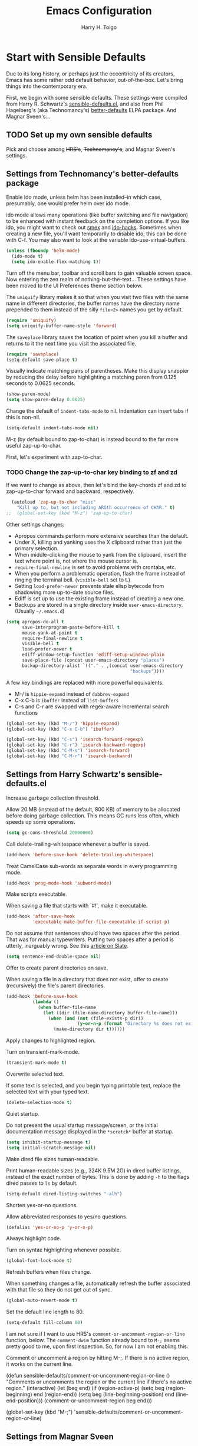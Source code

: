 #+TITLE: Emacs Configuration

#+AUTHOR: Harry H. Toigo
#+EMAIL: hhtoigo@gmail.com
#+OPTIONS: toc:nil num:nil

* Start with Sensible Defaults

Due to its long history, or perhaps just the eccentricity of its creators, Emacs
has some rather odd default behavior, out-of-the-box. Let's bring things into
the contemporary era.

First, we begin with some sensible defaults. These settings were compiled from
Harry R. Schwartz's [[https://github.com/hrs/sensible-defaults.el][sensible-defaults.el]], and also from Phil Hagelberg's (aka
Technomancy's) [[https://github.com/technomancy/better-defaults][better-defaults]] ELPA package. And Magnar Sveen's...

** TODO Set up my own sensible defaults

   Pick and choose among +HRS's+, +Technomancy's+, and Magnar Sveen's settings.

** Settings from Technomancy's better-defaults package

Enable ido mode, unless helm has been installed--in which case, presumably, one
would prefer helm over ido mode.

ido mode allows many operations (like buffer switching and file navigation) to
be enhanced with instant feedback on the completion options. If you like ido,
you might want to check out [[https://github.com/nonsequitur/smex][smex]] and [[https://github.com/scottjad/ido-hacks][ido-hacks]]. Sometimes when creating a new
file, you'll want temporarily to disable ido; this can be done with C-f. You may
also want to look at the variable ido-use-virtual-buffers.

#+begin_src emacs-lisp
  (unless (fboundp 'helm-mode)
    (ido-mode t)
    (setq ido-enable-flex-matching t))
#+end_src

Turn off the menu bar, toolbar and scroll bars to gain valuable screen space.
Now entering the zen realm of nothing-but-the-text... These settings have been
moved to the UI Preferences theme section below.

The =uniquify= library makes it so that when you visit two files with the same
name in different directories, the buffer names have the directory name
prepended to them instead of the silly =file<2>= names you get by default.

#+begin_src emacs-lisp
  (require 'uniquify)
  (setq uniquify-buffer-name-style 'forward)
#+end_src

The =saveplace= library saves the location of point when you kill a buffer and
returns to it the next time you visit the associated file.

#+begin_src emacs-lisp
  (require 'saveplace)
  (setq-default save-place t)
#+end_src

Visually indicate matching pairs of parentheses. Make this display snappier by
reducing the delay before highlighting a matching paren from 0.125 seconds to
0.0625 seconds.

#+begin_src emacs-lisp
  (show-paren-mode)
  (setq show-paren-delay 0.0625)
#+end_src

Change the default of =indent-tabs-mode= to nil. Indentation can insert tabs if
this is non-nil.

#+begin_src emacs-lisp
  (setq-default indent-tabs-mode nil)
#+end_src

M-z (by default bound to zap-to-char) is instead bound to the far more useful
zap-up-to-char.

First, let's experiment with zap-to-char.

*** TODO Change the zap-up-to-char key binding to zf and zd

If we want to change as above, then let's bind the key-chords zf and zd to
zap-up-to-char forward and backward, respectively.

#+begin_src emacs-lisp
  (autoload 'zap-up-to-char "misc"
    "Kill up to, but not including ARGth occurrence of CHAR." t)
;;  (global-set-key (kbd "M-z") 'zap-up-to-char)
#+end_src

Other settings changes:
  - Apropos commands perform more extensive searches than the default.
  - Under X, killing and yanking uses the X clipboard rather than just the
    primary selection.
  - When middle-clicking the mouse to yank from the clipboard, insert the text
    where point is, not where the mouse cursor is.
  - ~require-final-newline~ is set to avoid problems with crontabs, etc.
  - When you perform a problematic operation, flash the frame instead of ringing
    the terminal bell. (~visible-bell~ set to t.)
  - Setting ~load-prefer-newer~ prevents stale elisp bytecode from shadowing
    more up-to-date source files.
  - Ediff is set up to use the existing frame instead of creating a new one.
  - Backups are stored in a single directory inside ~user-emacs-directory~.
    (Usually ~~/.emacs.d~)

#+begin_src emacs-lisp
  (setq apropos-do-all t
        save-interprogram-paste-before-kill t
        mouse-yank-at-point t
        require-final-newline t
        visible-bell t
        load-prefer-newer t
        ediff-window-setup-function 'ediff-setup-windows-plain
        save-place-file (concat user-emacs-directory "places")
        backup-directory-alist `(("." . ,(concat user-emacs-directory
                                                 "backups"))))
#+end_src

A few key bindings are replaced with more powerful equivalents:
  - M-/ is =hippie-expand= instead of =dabbrev-expand=
  - C-x C-b is =ibuffer= instead of =list-buffers=
  - C-s and C-r are swapped with regex-aware incremental search functions

#+begin_src emacs-lisp
  (global-set-key (kbd "M-/") 'hippie-expand)
  (global-set-key (kbd "C-x C-b") 'ibuffer)

  (global-set-key (kbd "C-s") 'isearch-forward-regexp)
  (global-set-key (kbd "C-r") 'isearch-backward-regexp)
  (global-set-key (kbd "C-M-s") 'isearch-forward)
  (global-set-key (kbd "C-M-r") 'isearch-backward)
#+end_src

** Settings from Harry Schwartz's sensible-defaults.el

Increase garbage collection threshold.

Allow 20 MB (instead of the default, 800 KB) of memory to be allocated before
doing garbage collection. This means GC runs less often, which speeds up some
operations.

#+begin_src emacs-lisp
  (setq gc-cons-threshold 20000000)
#+end_src

Call delete-trailing-whitespace whenever a buffer is saved.

#+begin_src emacs-lisp
  (add-hook 'before-save-hook 'delete-trailing-whitespace)
#+end_src

Treat CamelCase sub-words as separate words in every programming mode.

#+begin_src emacs-lisp
  (add-hook 'prog-mode-hook 'subword-mode)
#+end_src

Make scripts executable.

When saving a file that starts with `#!', make it executable.

#+begin_src emacs-lisp
  (add-hook 'after-save-hook
            'executable-make-buffer-file-executable-if-script-p)
#+end_src

Do not assume that sentences should have two spaces after the period. That was
for manual typewriters. Putting two spaces after a period is utterly, inarguably
wrong. See this [[https:www.slate.com/articles/technology/technology/2011/01/space_invaders.html][article on Slate]].

#+begin_src emacs-lisp
  (setq sentence-end-double-space nil)
#+end_src

Offer to create parent directories on save.

When saving a file in a directory that does not exist, offer to create
(recursively) the file's parent directories.

#+begin_src emacs-lisp
  (add-hook 'before-save-hook
            (lambda ()
              (when buffer-file-name
                (let ((dir (file-name-directory buffer-file-name)))
                  (when (and (not (file-exists-p dir))
                             (y-or-n-p (format "Directory %s does not exist. Create it?" dir)))
                    (make-directory dir t))))))
#+end_src

Apply changes to highlighted region.

Turn on transient-mark-mode.

#+begin_src emacs-lisp
  (transient-mark-mode t)
#+end_src

Overwrite selected text.

If some text is selected, and you begin typing printable text, replace the
selected text with your typed text.

#+begin_src emacs-lisp
  (delete-selection-mode t)
#+end_src

Quiet startup.

Do not present the usual startup message/screen, or the initial documentation
message displayed in the =*scratch*= buffer at startup.

#+begin_src emacs-lisp
  (setq inhibit-startup-message t)
  (setq initial-scratch-message nil)
#+end_src

Make dired file sizes human-readable.

Print human-readable sizes (e.g., 324K 9.5M 2G) in dired buffer listings,
instead of the exact number of bytes. This is done by adding ~-h~ to the flags
dired passes to ~ls~ by default.

#+begin_src emacs-lisp
  (setq-default dired-listing-switches "-alh")
#+end_src


Shorten yes-or-no questions.

Allow abbreviated responses to yes/no questions.

#+begin_src emacs-lisp
  (defalias 'yes-or-no-p 'y-or-n-p)
#+end_src

Always highlight code.

Turn on syntax highlighting whenever possible.

#+begin_src emacs-lisp
  (global-font-lock-mode t)
#+end_src

Refresh buffers when files change.

When something changes a file, automatically refresh the buffer associated with
that file so they do not get out of sync.

#+begin_src emacs-lisp
  (global-auto-revert-mode t)
#+end_src

Set the default line length to 80.

#+begin_src emacs-lisp
  (setq-default fill-column 80)
#+end_src

I am not sure if I want to use HRS's ~comment-or-uncomment-region-or-line~
function, below. The ~comment-dwim~ function already bound to =M-;= seems pretty
good to me, upon first inspection. So, for now I am not enabling this.


Comment or uncomment a region by hitting M-;. If there is no active region, it
works on the current line.

  (defun sensible-defaults/comment-or-uncomment-region-or-line ()
    "Comments or uncomments the region or the current line if
  there's no active region."
    (interactive)
    (let (beg end)
      (if (region-active-p)
          (setq beg (region-beginning) end (region-end))
        (setq beg (line-beginning-position) end (line-end-position)))
      (comment-or-uncomment-region beg end)))

  (global-set-key (kbd "M-;")
                  'sensible-defaults/comment-or-uncomment-region-or-line)

** Settings from Magnar Sveen

* Escape from Novice Mode

Certain commands in Emacs which "can easily confuse the user" are disabled by
default. This is the so-called novice mode. We are not confused by these
commands. Run at full power, please!

#+begin_src emacs-lisp
(put 'downcase-region 'disabled nil)
(put 'upcase-region 'disabled nil)
(put 'narrow-to-region 'disabled nil)
(put 'dired-find-alternate-file 'disabled nil)
#+end_src

* Set up the Emacs load path

Additional directories from which to load files.

#+begin_src emacs-lisp
  (setq lisp-dir
        (expand-file-name "lisp" user-emacs-directory))
  (setq settings-dir
        (expand-file-name "settings" user-emacs-directory))
  (add-to-list 'load-path lisp-dir)
  (add-to-list 'load-path settings-dir)
#+end_src

* Global Top-Level Definitions

Here we define some utility functions. I have chosen to include these defuns
here, rather than in another file, to see if the capabilities of Org mode are
sufficient for keeping things organized, while at the same time having the
entire Emacs configuration together in one place, printable, exportable, etc. as
one.

#+begin_src emacs-lisp
(defun install-if-needed (package)
  "Install a package only if it's not already installed."
  (unless (package-installed-p package)
    (package-install package)))

(defun move-beginning-of-line-or-indent (arg)
  "Move point to first non-whitespace character or beginning of line.

Move point to the first non-whitespace character on this line.
If point is already there, move to the beginning of the line.
Effectively toggle between the first non-whitespace character and
the beginning of the line.

If ARG is not nil or 1, move forward ARG - 1 lines first.  If
point reaches the beginning or end of the buffer, stop there."
  (interactive "^p")
  (or arg (setq arg 1))

  ;; Move by lines first, if ARG is not 1
  (when (/= arg 1)
    (let ((line-move-visual nil))
      (forward-line (1- arg))))

  (let ((orig-point (point)))
    (back-to-indentation)
    (when (= orig-point (point))
      (move-beginning-of-line 1))))

(defun duplicate-current-line-or-region (arg)
  "Duplicates the current line or region ARG times.
If there's no region, the current line will be duplicated. However, if
there's a region, all lines that region covers will be duplicated."
  (interactive "p")
  (let (beg end (origin (point)))
    (if (and mark-active (> (point) (mark)))
        (exchange-point-and-mark))
    (setq beg (line-beginning-position))
    (if mark-active
        (exchange-point-and-mark))
    (setq end (line-end-position))
    (let ((region (buffer-substring-no-properties beg end)))
      (dotimes (i arg)
        (goto-char end)
        (newline)
        (insert region)
        (setq end (point)))
      (goto-char (+ origin (* (length region) arg) arg)))))

(defun rotate-windows (arg)
  "Rotate your windows; use the prefix argument to rotate the other direction"
  (interactive "P")
  (if (not (> (count-windows) 1))
      (message "You can't rotate a single window.")
    (let* ((rotate-times (prefix-numeric-value arg))
           (direction (if (or (< rotate-times 0) (equal arg '(4)))
                          'reverse
                        'identity)))
      (dotimes (_ (abs rotate-times))
        (dotimes (i (- (count-windows) 1))
          (let* ((w1 (elt (funcall direction (window-list)) i))
                 (w2 (elt (funcall direction (window-list)) (+ i 1)))
                 (b1 (window-buffer w1))
                 (b2 (window-buffer w2))
                 (s1 (window-start w1))
                 (s2 (window-start w2))
                 (p1 (window-point w1))
                 (p2 (window-point w2)))
            (set-window-buffer-start-and-point w1 b2 s2 p2)
            (set-window-buffer-start-and-point w2 b1 s1 p1)))))))
#+end_src

* Do we need to set up Package.el here?

By default, Emacs automatically loads all installed packages. This happens at
startup, *after* processing the init file. (Emacs does not load packages at
startup if invoked with the `-q' or `--no-init-file' options.) To disable
automatic package loading, change the variable `package-enable-at-startup' to
`nil'.

In some circumstances, you may want to load packages explicitly in your init
file (usually because some other code in your init file depends on a package).
In that case, your init file should call the function `package-initialize'. This
will automatically set `package-enable-at-startup' to `nil', to avoid loading
the packages again after processing the init file. Alternatively, you may choose
to completely inhibit package loading at startup, and invoke the command `M-x
package-initialize' to load your packages manually. It is up to you to ensure
that relevant user options, such as `package-load-list' (see below), are set up
prior to the `package-initialize' call.

For finer control over package loading, you can use the variable
`package-load-list', *but* it seems that =use-package= allows for even better
control than `package-load-list' would, right?

** Workaround for Emacs bug #34341

 This manifests itself as the prompt: Buffer *elpa.gnu.org:431* has a running
 process; kill it? It also produces an error: `Bad request' when trying to
 download the package auctex, preventing us from installing it.

 The bug report is at https://debbugs.gnu.org/34341. It apparently is due to the
 function url-retrieve-synchronously returning a blank buffer, when it should
 return a https / TLS response.

 The workaround is to disable GNU TLS version 1.3:

 #+begin_src emacs-lisp
 (setq gnutls-algoritm-priority "normal:-vers-tls1.3")
 #+end_src

** Package Archives

 We use GNU ELPA, Non-GNU ELPA, and MELPA Stable? .

 #+begin_src emacs-lisp
 (require 'package)
 (when (< emacs-major-version 24)
   ;; For important compatibility libraries like cl-lib
   (add-to-list 'package-archives
                '("gnu" . "https://elpa.gnu.org/packages/")))
 ;; MELPA
 ;; (add-to-list 'package-archives
 ;;              '("melpa" . "https://melpa.org/packages/") t)
 ;; See `package-archive-priorities` and `package-pinned-packages`.
 (add-to-list 'package-archives
              '("melpa-stable" . "https://stable.melpa.org/packages/") t)

 ;; Prefer packages from GNU and Non-GNU archives.
 ;; Archives not in the list have priority 0.
 (setq package-archive-priorities
       '(("gnu" . 2)
         ("nongnu" . 1)))

 (package-initialize)
 #+end_src

* Configure =use-package=

If =use-package= is not already installed, bootstrap it.

#+begin_src emacs-lisp
  (unless (package-installed-p 'use-package)
    (package-refresh-contents)
    (package-install 'use-package))
#+end_src

Declare that we will be using =use-package=.

~use-package.el~ is no longer needed at runtime, so (require 'use-package) can
be wrapped in an ~eval-when-compile~ form, to further reduce load time.

#+begin_src emacs-lisp
  (eval-when-compile
    ;; The following is not needed if use-package.el is in ~/.emacs.d
    ;; (add-to-list 'load-path "/path/to/use-package.el")
    (require 'use-package))
    (require 'bind-key)           ; if you use any :bind variant
;;  (require 'diminish)           ; if you use :diminish
#+end_src

Tell =use-package= to be more verbose. Also, ensure packages are installed; i.e.
if a package declared with use-package has not been installed already, go ahead
and install it via package.el. These settings were used by Harry Schwartz.

#+begin_src emacs-lisp
  (setq use-package-verbose t
        use-package-always-ensure t)
#+end_src

Always compile packages.

#+begin_src emacs-lisp
  (use-package auto-compile
    :config (auto-compile-on-load-mode))
#+end_src

* Personal Information

** Who am I? Where am I?

#+begin_src emacs-lisp
  (setq user-full-name "Harry H. Toigo"
        user-mail-address "hhtoigo@gmail.com"
        calendar-latitude 37.8
        calendar-longitude -122.3
        calendar-location-name "Alameda, CA")
#+end_src

* Trying Out Packages

Try out packages before permanently installing them.

#+begin_src emacs-lisp
  (use-package try)
#+end_src

* UI Preferences
** Column number

 Show the column number along with the row in the modeline.

 #+begin_src emacs-lisp
 (setq column-number-mode t)
 #+end_src

** Fill column indicator

 We used to use package fill-column-indicator.

 This is now built-in to Emacs as =display-fill-column-indicator-mode=.

** Use fancy lambdas

 Why not?

 #+begin_src emacs-lisp
 (global-prettify-symbols-mode t)
 #+end_src

** Theme and other appearance settings

We store custom theme files in a =themes= subdirectory under
=user-emacs-directory= to reduce clutter in =user-emacs-directory=.

#+begin_src emacs-lisp
  (setq custom-theme-directory "~/.emacs.d/themes")
#+end_src

We have installed the =spacemacs-theme= package and are trying that. It doesn't
seem to need a use-package declaration. We used the Custom Themes menu command
to set it.

We also want to hide the menu bar, tool bar, and scrollbars. We do this in the
special function =hht/apply-look-and-feel= because of the problem mentioned
below.

The following allows us to adjust the transparency of frames. Transparency
seems to work better with dark themes.

#+begin_src emacs-lisp
  (defun set-frame-transparency (value)
    "Sets the transparency of the frame. 0 is transparent, 100 is opaque."
    (interactive "nTransparency Value 0 - 100 opaque:")
    (set-frame-parameter (selected-frame) 'alpha value))
#+end_src

*Problem:* When emacs is started as a server via =systemctl --user=, some frame
appearance settings don't take effect--e.g. it still shows a vertical scrollbar
even though we disabled it. This doesn't happen when =emacs= is run from the
terminal.

To work around this, we put these settings in a function which we add to the
hooks that are called after window frames are setup.

#+begin_src emacs-lisp
  (defun hht/apply-look-and-feel ()
    "Apply look-and-feel settings to the current frame."
    (interactive)
    ; (load-theme 'solarized-light t)
    (set-frame-transparency 90)
    (menu-bar-mode -1)
    (when (fboundp 'tool-bar-mode)
      (tool-bar-mode -1))
    (when (fboundp 'scroll-bar-mode)
      (scroll-bar-mode -1))
    (when (fboundp 'horizontal-scroll-bar-mode)
      (horizontal-scroll-bar-mode -1)))
#+end_src

If this code is being evaluated by =emacs --daemon=, ensure that all frames are
themed and scrollbars etc. are set appropriatedly.

#+begin_src emacs-lisp
  (if (daemonp)
      (add-hook 'after-make-frame-functions
        (lambda (frame)
           (with-selected-frame frame (hht/apply-look-and-feel))))
    (hht/apply-look-and-feel))

  ; Do we also need to add our function to the window-setup-hook?
  ; It was in one guy's code.
  ; (add-hook 'window-setup-hook #'my-look-and-feel)
#+end_src


We *were* using Bozhidar Batsov's solarized color theme, installed via its MELPA
package, =solarized-theme=. We have uninstalled this package. Even after uninstalling
there are solarized light and dark themes in the custom themes menu.

#+begin_src emacs-lisp :eval no
;  (use-package solarized-theme
;    :custom
;    (solarized-distinct-fringe-background t)
;    ;; (solarized-high-contrast-mode-line t)
;    (solarized-use-more-italic t)
;    (x-underline-at-descent-line t)
;    :config
;    (add-to-list 'custom-enabled-themes 'solarized-light))
#+end_src

** Tweak Window Chrome

 The default frame title is not useful. Instead, let's bind it to the name of
 the current project:

 #+begin_src emacs-lisp
 ;; (setq frame-title-format '((:eval (projectile-project-name))))
 (setq-default default-frame-alist (quote ((width . 88) (height . 40))))
 #+end_src

* Helpful Feedback
** Use =which-key=

 =which-key= automatically displays the possible completions for a prefix key
 after a short delay. This is really useful in some modes and for some prefix
 keys with lots of following keys.

 #+begin_src emacs-lisp
 (use-package which-key
   :diminish
   :config (which-key-mode))
 #+end_src

 But there is a problem with paging for certain prefix keys.

 =which-key= normally uses =C-h= as its paging key, to page through following
 keys if there are too many to display at once. However, if the sequence of the
 prefix key followed by =C-h= is bound to something, then one will be unable to
 page through =which-key='s keys because you trigger the command.

 The =which-key= [[https://github.com/justbur/emacs-which-key#paging-options][README]] does specify two methods for fixing this. However,
 Method 2, which sets the =which-key-paging-prefixes= variable, did not work for
 me. So instead we use Method 1, in which =which-key-use-C-h-commands= is set to
 true (which it is by default) so that the =C-h= key is used for paging. But we
 need to make some adjustments for the cases where the prefix key followed by
 =C-h= is bound to something. I found that simply unsetting the keybinding
 allows =which-key= to use =C-h= for paging like it wants to.

 =Help-char= prefix:
 For us =<f1>= since we use =C-h= for backspace like in the terminal.
 =<f1> C-h= is likely bound to =help-for-help=, so we unset it:

 #+begin_src emacs-lisp
 (keymap-global-unset "<f1> C-h")
 #+end_src

 =<esc>= prefix:
 For us =<esc> C-h= aka =C-M-h= was bound to =mark-defun=. We don't want to
 lose that keybinding, so we move it to =C-M-y= and unset =<esc> C-h=:

 #+begin_src emacs-lisp
 (keymap-unset esc-map "C-h")
 (keymap-set esc-map "C-y" 'mark-defun)
 #+end_src

 We have not found any other prefix keys with issues yet.

* Making Emacs Smarter

** Ido

 Enable ido-everywhere mode.

 #+begin_src emacs-lisp
 (ido-everywhere)
 #+end_src

** Enhance M-x

The =smex= package is a M-x enhancement for Emacs. Built on top of Ido, it
provides a convenient interface to your most recently and most frequently used
commands, and to all the other commands, too.

Move the old M-x to =C-c C-c M-x=.

For speed and improved ergonomics, we will use also bind =C-x C-j= to =smex=.
Steve Yegge recomends using =C-x C-m=, but that is identical to =C-x RET=, which
is a prefix key sequence for other commands.

Also, we make things more forgiving by binding =C-c C-j= to the same command, in
case we accidentally hit =C-c= instead of =C-x=.

#+begin_src emacs-lisp
  (use-package smex
    :bind (("M-x" . smex)
           ("M-X" . smex-major-mode-commands)
           ("C-x C-j" . smex)
           ("C-c C-j" . smex)
           ("C-c C-c M-x" . execute-extended-command)))
#+end_src

** Key-chords

Whoa, the mind-exploding power of key chords!

#+begin_src emacs-lisp
  (use-package use-package-chords
    :config (key-chord-mode 1))
#+end_src

* Editing Settings

** Make new buffers start in Text mode instead of Fundamental mode

#+begin_src emacs-lisp
  (setq-default major-mode 'text-mode)
#+end_src

** Quickly visit our Emacs configuration

I futz around with my dotfiles a lot. This allows me quickly to open my Emacs
configuration file with =C-c e=.

#+begin_src emacs-lisp
  (defun hht/visit-emacs-config ()
    (interactive)
    (find-file "~/.emacs.d/configuration.org"))

  (global-set-key (kbd "C-c e") 'hht/visit-emacs-config)
#+end_src

** Autocompletion: Use =company-mode= everywhere

Completion starts automatically after you type a few letters.

#+begin_src emacs-lisp
  (use-package company
    :hook (after-init . global-company-mode))
#+end_src

** Save my location within a file

Using =save-place-mode= saves the location of point for every file I visit. If I
close the file or close the editor, then later re-open it, point will be at the
same location.

#+begin_src emacs-lisp
  (save-place-mode t)
#+end_src

** Always indent with spaces

Never use tabs. Tabs are the devil's whitespace.

#+begin_src emacs-lisp
  (setq-default indent-tabs-mode nil)
#+end_src

** Deleting

When deleting files, use the system's trash can.

Enable Delete Selection mode, so that typed text replaces the selection if the
selection is active. Otherwise, typed text is just inserted at point regardless
of any selection.

#+begin_src emacs-lisp
  (setq delete-by-moving-to-trash t)
  (delete-selection-mode)
#+end_src

** Backups

Make backups of files even when they are under version control.

#+begin_src emacs-lisp
  (setq vc-make-backup-files t)
#+end_src

* Moving Around
** Window Navigation and Adjustment

Window navigation.

Use Shift + /arrow/ keys to move among windows, accomplished via
~windmove-default-keybindings~.

Rotate windows with =C-c C-,=

#+begin_src emacs-lisp
  (windmove-default-keybindings)
  (global-set-key (kbd "C-c C-,") 'rotate-windows)
  ;; How to bind (kbd "C-c C-.") to 'rotate-windows with a C-u or negative arg?
#+end_src

** Jumping Around
*** Ace Jump Mode

Using =ace-jump-mode=, we can navigate almost directly to any position in view,
within three key presses!

=C-;= starts Ace jump *word* mode

Enter the first character of a word and type one of the highlighted keys
covering each match to move to that word.

With a prefix argument =C-u C-;= starts Ace Jump *character* mode, allowing you
to jump to characters within words.

Enter a character, and then type one of the highlighted keys covering each match
to move to that character position.

=C-u C-u C-;= starts Ace jump *line* mode.

Each non-empty line will be marked; type one of the highlighted keys to move to
that line.

#+begin_src emacs-lisp
  (use-package ace-jump-mode
    ;; :bind (("C-;" . ace-jump-mode)
    ;;        ("C-S-;" . ace-jump-mode-pop-mark))
    :chords (("jj" . ace-jump-word-mode)
             ("jk" . ace-jump-char-mode)
             ("jl" . ace-jump-line-mode)
             ("jp" . ace-jump-mode-pop-mark))
    :config (ace-jump-mode-enable-mark-sync))
#+end_src

*** Replicate Vim's `f' command for intra-line jumps

The =jump-char= package is not available in MELPA Stable, so we cannot use it
for now.

The =jump-char= package gives us an iy-go-to-char enhancement, and acts like the
`f' key command in Vim. For speed, we bind this to the key chords =df= (forward)
and =sd= (backward).

Alas, key chords do not seem to work when defining a keyboard macro. So we need
another key binding to use when we are defining a keyboard macro. We no longer
need =M-m= for ~back-to-indentation~, since we have set up =C-a= to toggle
between that and beginning of line, so we also bind this to =M-m= (forward) and
=M-M= (backward).

#+begin_src emacs-lisp :eval no
;  (use-package jump-char
;    :chords (("df" . jump-char-forward)
;             ("sd" . jump-char-backward))
;    :bind (("M-m" . jump-char-forward)
;           ("M-M" . jump-char-backward)))
#+end_src

** Scroll conservatively

When point moves outside the window, Emacs usually re-centers the point. This
changes things to scroll just enough to bring point back into the window.

#+begin_src emacs-lisp
  (setq scroll-conservatively 100)
#+end_src

* Key Bindings

** Global

We do not need to quit Emacs that easily (or accidentally!), so we change things
so that =C-x C-c= does not quit Emacs, but rather closes the current frame.
Instead we quit Emacs with =C-x r q=. A mnemonic for this new way to quit Emacs
is C-x /really quit/.

#+begin_src emacs-lisp
  (global-set-key (kbd "C-x C-c") 'delete-frame)
  (global-set-key (kbd "C-x r q") 'save-buffers-kill-terminal)
#+end_src

Make creating a new frame easier. Use =C-x C-n= for that, instead of
~set-goal-column~ (used by ~next-line~ and ~previous-line~).

#+begin_src emacs-lisp
  (define-key global-map (kbd "C-x C-n") 'make-frame-command)
#+end_src

Bind =C-h= to backspace, same as in the shell. Use <f1> for help.

#+begin_src emacs-lisp
  (global-set-key (kbd "C-h") 'backward-delete-char-untabify)
#+end_src

Make =C-a= toggle between the first non-whitespace character on the line and the
beginning of the line. We have defined ~move-beginning-of-line-or-indent~ as a
utility function in the Global Top-Level Definitions section, above. Then we
remap ~move-beginning-of-line~ to ~move-beginning-of-line-or-indent~.

#+begin_src emacs-lisp
  (global-set-key [remap move-beginning-of-line]
                  'move-beginning-of-line-or-indent)
#+end_src

~duplicate-current-line-or-region~ is defined above in the Global Top-Level
Definitions section.

#+begin_src emacs-lisp
  (global-set-key (kbd "C-c d") 'duplicate-current-line-or-region)
#+end_src

* Email

** User Agent

=mu4e= is not packaged for Emacs =package.el=. There are =mu= and =mu4e=
packages in the openSUSE repos, and we have installed these via zypper.

Use mu4e as our mail user agent.

#+begin_src emacs-lisp
;;  (use-package mu4e
;;    :ensure nil
;;    :custom (mail-user-agent 'mu4e-user-agent)
;;            (mu4e-maildir "~/Maildir")        ; Fs path, no symlink.
;;                                              ; Other folders are relative to
;;                                              ; mu4e-maildir.
;;            (mu4e-sent-folder "/Sent Mail")   ; Removed the [Gmail] prefix here
;;            (mu4e-drafts-folder "/Drafts")    ; ditto
;;            (mu4e-trash-folder "/Trash"))     ; ditto
#+end_src

** Sending

Use smtpmail for sending email.

* Org Mode

Use prettier symbols than '***' for headlines:

#+begin_src emacs-lisp
(use-package org-bullets
  :hook (org-mode . org-bullets-mode))
#+end_src

Add timestamps for when entries are marked DONE:

#+begin_src emacs-lisp
(setq org-log-done 'time)
#+end_src

Expand the set of languages we can execute in code blocks from just emacs lisp:

#+begin_src emacs-lisp
(setq org-babel-load-languages '((emacs-lisp . t) (shell . t)))
#+end_src

* Software Development
** General

Install Projectile for navigating swiftly inside projects.

B. Batsov, in the Projectile README Quickstart section, recomends the following:

(projectile-mode +1)
(define-key projectile-mode-map (kbd "s-p") 'projectile-command-map)
(define-key projectile-mode-map (kbd "C-c p") 'projectile-command-map)

Harry Schwartz sets ~projectile-global-mode~, in order to use Projectile everywhere:

(projectile-global-mode)


  (use-package projectile
    :config
    (projectile-mode +1)
    (define-key projectile-mode-map (kbd "s-p") 'projectile-command-map)
    (define-key projectile-mode-map (kbd "C-c p") 'projectile-command-map))

** Python

 Switching from Elpy to using Eglot with a Python language server, Pylyzer and Ruff.

 ...

** Node/JavaScript

 We use =nvm= to manage node and npm versions. The =nvm= Emacs package provides
 a function ~nvm-use~ which allows us to call ~nvm use~ to adjust the exec-path
 to use a certain node version.

 #+begin_src emacs-lisp
 (use-package nvm
   :defer t)
 #+end_src

** Haskell

If we are using stack, then use FP Complete's intero haskell IDE mode.

#+begin_src emacs-lisp
  ;; (use-package intero
  ;;  :hook (haskell-mode . intero-mode))

  ;; (add-hook 'haskell-mode-hook #'intero-mode)
#+end_src

However, if we are not using stack, then we do not want intero loaded, as it
throws errors about ... , and we just end up disabling it anyway.

*** TODO Decide which mode to use for haskell editing without stack. haskell-mode?

How to detect that we are not using stack?

** Common Lisp

SLIME, the Superior Lisp Interaction Mode for Emacs.

#+begin_src emacs-lisp
  (use-package slime
    :config
    (setq inferior-lisp-program "/usr/bin/sbcl")
    (setq slime-contribs '(slime-fancy)))
#+end_src

** Clojure

clojure-mode is a major mode for editing Clojure and ClojureScript code.


  (use-package clojure-mode
    :hook (clojure-mode . #'subword-mode))


CIDER is a Clojure interactive development environment and REPL for Emacs.

  (use-package cider)

* Encryption

EasyPG: transparent, automatic gnupg encryption / decryption.

It appears that we may no longer need explicitly to do the following. I am leaving
it here for reference for now.

(use-package epa-file
  :config (epa-file-enable))

* TeX and LaTeX

AUCTeX makes Emacs into a great LaTeX editor. The AUCTeX manual is available
within Emacs via `F1 i d m AUCTeX RET'. The AUCTeX home page is at
www.gnu.org/software/auctex.

Make AUCTeX aware of style files and multi-file documents (using `\include' or
`\input').

Also load RefTeX, to make most important functions available for entering
RefTeX mode.

#+begin_src emacs-lisp
  (use-package tex
    :defer t
    :ensure auctex
    :config
    (setq TeX-auto-save t)
    (setq TeX-parse-self t)
    (setq-default TeX-master nil))

  (use-package reftex)
#+end_src
